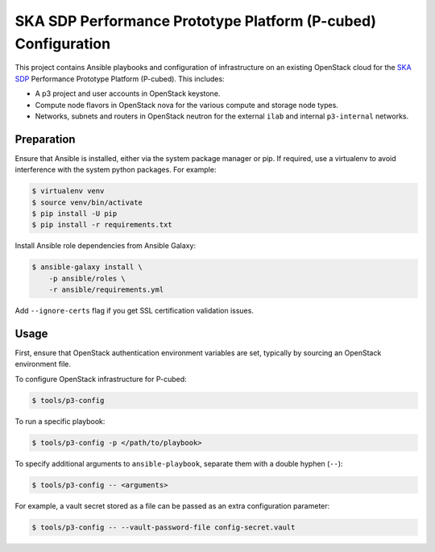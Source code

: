==============================================================
SKA SDP Performance Prototype Platform (P-cubed) Configuration
==============================================================

This project contains Ansible playbooks and configuration of infrastructure on
an existing OpenStack cloud for the `SKA SDP <http://ska-sdp.org/>`_
Performance Prototype Platform (P-cubed). This includes:

* A p3 project and user accounts in OpenStack keystone.
* Compute node flavors in OpenStack nova for the various compute and storage
  node types.
* Networks, subnets and routers in OpenStack neutron for the external ``ilab``
  and internal ``p3-internal`` networks.

Preparation
===========

Ensure that Ansible is installed, either via the system package manager or pip.
If required, use a virtualenv to avoid interference with the system python
packages. For example:

.. code-block::

   $ virtualenv venv
   $ source venv/bin/activate
   $ pip install -U pip
   $ pip install -r requirements.txt

Install Ansible role dependencies from Ansible Galaxy:

.. code-block::

   $ ansible-galaxy install \
       -p ansible/roles \
       -r ansible/requirements.yml

Add ``--ignore-certs`` flag if you get SSL certification validation issues.

Usage
=====

First, ensure that OpenStack authentication environment variables are set,
typically by sourcing an OpenStack environment file.

To configure OpenStack infrastructure for P-cubed:

.. code-block::

   $ tools/p3-config

To run a specific playbook:

.. code-block::

   $ tools/p3-config -p </path/to/playbook>

To specify additional arguments to ``ansible-playbook``, separate them with a
double hyphen (``--``):

.. code-block::

   $ tools/p3-config -- <arguments>

For example, a vault secret stored as a file can be passed as an extra
configuration parameter:

.. code-block::

   $ tools/p3-config -- --vault-password-file config-secret.vault 
